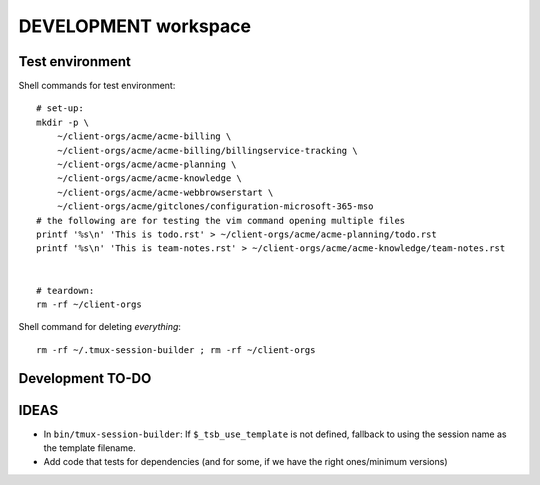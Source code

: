 =======================
 DEVELOPMENT workspace
=======================


Test environment
================

Shell commands for test environment::

    # set-up:
    mkdir -p \
        ~/client-orgs/acme/acme-billing \
        ~/client-orgs/acme/acme-billing/billingservice-tracking \
        ~/client-orgs/acme/acme-planning \
        ~/client-orgs/acme/acme-knowledge \
        ~/client-orgs/acme/acme-webbrowserstart \
        ~/client-orgs/acme/gitclones/configuration-microsoft-365-mso
    # the following are for testing the vim command opening multiple files
    printf '%s\n' 'This is todo.rst' > ~/client-orgs/acme/acme-planning/todo.rst
    printf '%s\n' 'This is team-notes.rst' > ~/client-orgs/acme/acme-knowledge/team-notes.rst


    # teardown:
    rm -rf ~/client-orgs

Shell command for deleting *everything*::

    rm -rf ~/.tmux-session-builder ; rm -rf ~/client-orgs


Development TO-DO
=================


IDEAS
=====

* In ``bin/tmux-session-builder``:
  If ``$_tsb_use_template`` is not defined, fallback to using the session name
  as the template filename.

* Add code that tests for dependencies (and for some, if we have the right
  ones/minimum versions)
